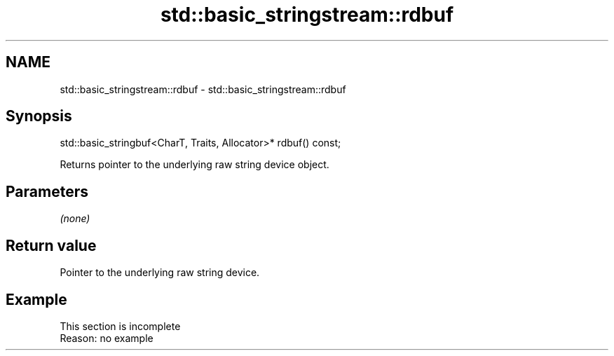 .TH std::basic_stringstream::rdbuf 3 "2020.03.24" "http://cppreference.com" "C++ Standard Libary"
.SH NAME
std::basic_stringstream::rdbuf \- std::basic_stringstream::rdbuf

.SH Synopsis
   std::basic_stringbuf<CharT, Traits, Allocator>* rdbuf() const;

   Returns pointer to the underlying raw string device object.

.SH Parameters

   \fI(none)\fP

.SH Return value

   Pointer to the underlying raw string device.

.SH Example

    This section is incomplete
    Reason: no example
